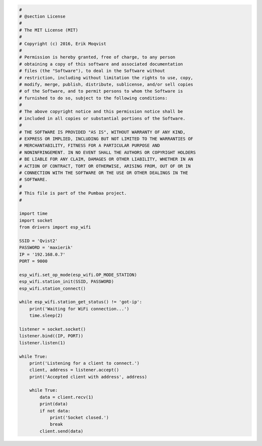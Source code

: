 .. code-block:: python

   #
   # @section License
   #
   # The MIT License (MIT)
   # 
   # Copyright (c) 2016, Erik Moqvist
   # 
   # Permission is hereby granted, free of charge, to any person
   # obtaining a copy of this software and associated documentation
   # files (the "Software"), to deal in the Software without
   # restriction, including without limitation the rights to use, copy,
   # modify, merge, publish, distribute, sublicense, and/or sell copies
   # of the Software, and to permit persons to whom the Software is
   # furnished to do so, subject to the following conditions:
   #
   # The above copyright notice and this permission notice shall be
   # included in all copies or substantial portions of the Software.
   #
   # THE SOFTWARE IS PROVIDED "AS IS", WITHOUT WARRANTY OF ANY KIND,
   # EXPRESS OR IMPLIED, INCLUDING BUT NOT LIMITED TO THE WARRANTIES OF
   # MERCHANTABILITY, FITNESS FOR A PARTICULAR PURPOSE AND
   # NONINFRINGEMENT. IN NO EVENT SHALL THE AUTHORS OR COPYRIGHT HOLDERS
   # BE LIABLE FOR ANY CLAIM, DAMAGES OR OTHER LIABILITY, WHETHER IN AN
   # ACTION OF CONTRACT, TORT OR OTHERWISE, ARISING FROM, OUT OF OR IN
   # CONNECTION WITH THE SOFTWARE OR THE USE OR OTHER DEALINGS IN THE
   # SOFTWARE.
   #
   # This file is part of the Pumbaa project.
   #
   
   import time
   import socket
   from drivers import esp_wifi
   
   SSID = 'Qvist2'
   PASSWORD = 'maxierik'
   IP = '192.168.0.7'
   PORT = 9000
   
   esp_wifi.set_op_mode(esp_wifi.OP_MODE_STATION)
   esp_wifi.station_init(SSID, PASSWORD)
   esp_wifi.station_connect()
   
   while esp_wifi.station_get_status() != 'got-ip':
       print('Waiting for WiFi connection...')
       time.sleep(2)
   
   listener = socket.socket()
   listener.bind((IP, PORT))
   listener.listen(1)
   
   while True:
       print('Listening for a client to connect.')
       client, address = listener.accept()
       print('Accepted client with address', address)
       
       while True:
           data = client.recv(1)
           print(data)
           if not data:
               print('Socket closed.')
               break
           client.send(data)

